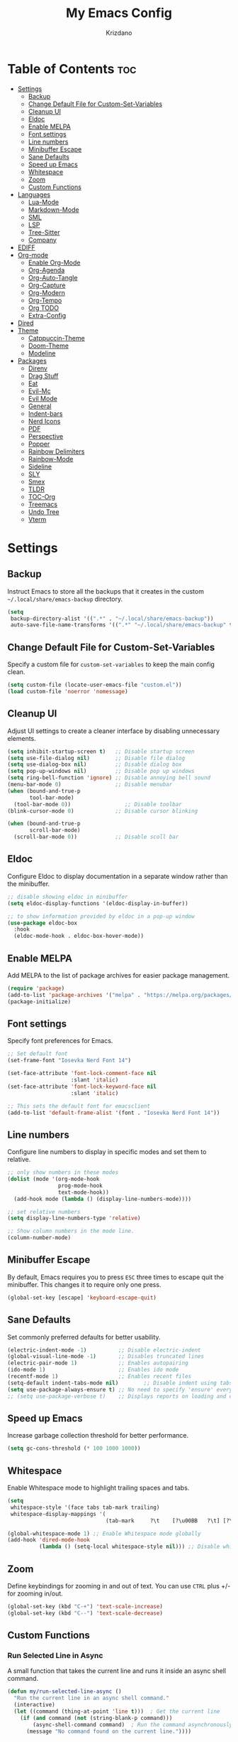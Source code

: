 #+TITLE: My Emacs Config
#+AUTHOR: Krizdano
#+PROPERTY: header-args :tangle ~/.config/emacs/init.el
#+auto_tangle: t
#+DESCRIPTION: My personal Emacs configuration
#+STARTUP: overview

* Table of Contents :toc:
- [[#settings][Settings]]
  - [[#backup][Backup]]
  - [[#change-default-file-for-custom-set-variables][Change Default File for Custom-Set-Variables]]
  - [[#cleanup-ui][Cleanup UI]]
  - [[#eldoc][Eldoc]]
  - [[#enable-melpa][Enable MELPA]]
  - [[#font-settings][Font settings]]
  - [[#line-numbers][Line numbers]]
  - [[#minibuffer-escape][Minibuffer Escape]]
  - [[#sane-defaults][Sane Defaults]]
  - [[#speed-up-emacs][Speed up Emacs]]
  - [[#whitespace][Whitespace]]
  - [[#zoom][Zoom]]
  - [[#custom-functions][Custom Functions]]
- [[#languages][Languages]]
  - [[#lua-mode][Lua-Mode]]
  - [[#markdown-mode][Markdown-Mode]]
  - [[#sml][SML]]
  - [[#lsp][LSP]]
  - [[#tree-sitter][Tree-Sitter]]
  - [[#company][Company]]
- [[#ediff][EDIFF]]
- [[#org-mode][Org-mode]]
  - [[#enable-org-mode][Enable Org-Mode]]
  - [[#org-agenda][Org-Agenda]]
  - [[#org-auto-tangle][Org-Auto-Tangle]]
  - [[#org-capture][Org-Capture]]
  - [[#org-modern][Org-Modern]]
  - [[#org-tempo][Org-Tempo]]
  - [[#org-todo][Org TODO]]
  - [[#extra-config][Extra-Config]]
- [[#dired][Dired]]
- [[#theme][Theme]]
  - [[#catppuccin-theme][Catppuccin-Theme]]
  - [[#doom-theme][Doom-Theme]]
  - [[#modeline][Modeline]]
- [[#packages][Packages]]
  - [[#direnv][Direnv]]
  - [[#drag-stuff][Drag Stuff]]
  - [[#eat][Eat]]
  - [[#evil-mc][Evil-Mc]]
  - [[#evil-mode][Evil Mode]]
  - [[#general][General]]
  - [[#indent-bars][Indent-bars]]
  - [[#nerd-icons][Nerd Icons]]
  - [[#pdf][PDF]]
  - [[#perspective][Perspective]]
  - [[#popper][Popper]]
  - [[#rainbow-delimiters][Rainbow Delimiters]]
  - [[#rainbow-mode][Rainbow-Mode]]
  - [[#sideline][Sideline]]
  - [[#sly][SLY]]
  - [[#smex][Smex]]
  - [[#tldr][TLDR]]
  - [[#toc-org][TOC-Org]]
  - [[#treemacs][Treemacs]]
  - [[#undo-tree][Undo Tree]]
  - [[#vterm][Vterm]]

* Settings
** Backup
Instruct Emacs to store all the backups that it creates in the custom =~/.local/share/emacs-backup= directory.

#+begin_src emacs-lisp
  (setq
   backup-directory-alist '((".*" . "~/.local/share/emacs-backup"))
   auto-save-file-name-transforms '((".*" "~/.local/share/emacs-backup" t)))
#+end_src

** Change Default File for Custom-Set-Variables
Specify a custom file for =custom-set-variables= to keep the main config clean.

#+begin_src emacs-lisp
(setq custom-file (locate-user-emacs-file "custom.el"))
(load custom-file 'noerror 'nomessage)
#+end_src

** Cleanup UI
Adjust UI settings to create a cleaner interface by disabling unnecessary elements.

#+begin_src emacs-lisp
  (setq inhibit-startup-screen t)   ;; Disable startup screen
  (setq use-file-dialog nil)        ;; Disable file dialog
  (setq use-dialog-box nil)         ;; Disable dialog box
  (setq pop-up-windows nil)         ;; Disable pop up windows
  (setq ring-bell-function 'ignore) ;; Disable annoying bell sound
  (menu-bar-mode 0)                 ;; Disable menubar
  (when (bound-and-true-p
         tool-bar-mode)
    (tool-bar-mode 0))                 ;; Disable toolbar
  (blink-cursor-mode 0)             ;; Disable cursor blinking

  (when (bound-and-true-p
         scroll-bar-mode)
    (scroll-bar-mode 0))            ;; Disable scoll bar

#+end_src

** Eldoc
Configure Eldoc to display documentation in a separate window rather than the minibuffer.

#+begin_src emacs-lisp
  ;; disable showing eldoc in minibuffer
  (setq eldoc-display-functions '(eldoc-display-in-buffer))

  ;; to show information provided by eldoc in a pop-up window
  (use-package eldoc-box
    :hook
    (eldoc-mode-hook . eldoc-box-hover-mode))
#+end_src

** Enable MELPA

Add MELPA to the list of package archives for easier package management.
#+begin_src emacs-lisp
  (require 'package)
  (add-to-list 'package-archives '("melpa" . "https://melpa.org/packages/") t)
  (package-initialize)
#+end_src

** Font settings
Specify font preferences for Emacs.

#+begin_src emacs-lisp
  ;; Set default font
  (set-frame-font "Iosevka Nerd Font 14")

  (set-face-attribute 'font-lock-comment-face nil
                      :slant 'italic)
  (set-face-attribute 'font-lock-keyword-face nil
                      :slant 'italic)

  ;; This sets the default font for emacsclient
  (add-to-list 'default-frame-alist '(font . "Iosevka Nerd Font 14"))
#+end_src

** Line numbers
Configure line numbers to display in specific modes and set them to relative.

#+begin_src emacs-lisp
  ;; only show numbers in these modes
  (dolist (mode '(org-mode-hook
                  prog-mode-hook
                  text-mode-hook))
    (add-hook mode (lambda () (display-line-numbers-mode))))

  ;; set relative numbers
  (setq display-line-numbers-type 'relative)

  ;; Show column numbers in the mode line.
  (column-number-mode)
#+end_src

** Minibuffer Escape
By default, Emacs requires you to press =ESC= three times to escape quit the minibuffer. This changes it to require only one press.

#+begin_src emacs-lisp
  (global-set-key [escape] 'keyboard-escape-quit)
#+end_src

** Sane Defaults
Set commonly preferred defaults for better usability.

#+begin_src emacs-lisp
  (electric-indent-mode -1)          ;; Disable electric-indent
  (global-visual-line-mode -1)       ;; Disables truncated lines
  (electric-pair-mode 1)             ;; Enables autopairing
  (ido-mode 1)                       ;; Enables ido mode
  (recentf-mode 1)                   ;; Enables recent files
  (setq-default indent-tabs-mode nil)        ;; Disable indent using tabs
  (setq use-package-always-ensure t) ;; No need to specify 'ensure' every time when using use-package.
  ;; (setq use-package-verbose t)    ;; Displays reports on loading and configuration details.
#+end_src

** Speed up Emacs
Increase garbage collection threshold for better performance.

#+begin_src emacs-lisp
  (setq gc-cons-threshold (* 100 1000 1000))
#+end_src

** Whitespace
Enable Whitespace mode to highlight trailing spaces and tabs.

#+begin_src emacs-lisp
  (setq
   whitespace-style '(face tabs tab-mark trailing)
   whitespace-display-mappings '(
                                 (tab-mark     ?\t    [?\u00BB   ?\t] [?\\ ?\t])))

  (global-whitespace-mode 1) ;; Enable Whitespace mode globally
  (add-hook 'dired-mode-hook
            (lambda () (setq-local whitespace-style nil))) ;; Disable whitespace mode on dired
#+end_src

** Zoom
Define keybindings for zooming in and out of text. You can use =CTRL= plus +/- for zooming in/out.

#+begin_src emacs-lisp
  (global-set-key (kbd "C-+") 'text-scale-increase)
  (global-set-key (kbd "C--") 'text-scale-decrease)
#+end_src

** Custom Functions
*** Run Selected Line in Async
A small function that takes the current line and runs it inside an async shell command.

#+begin_src emacs-lisp
  (defun my/run-selected-line-async ()
    "Run the current line in an async shell command."
    (interactive)
    (let ((command (thing-at-point 'line t)))  ; Get the current line
      (if (and command (not (string-blank-p command)))
          (async-shell-command command)  ; Run the command asynchronously
        (message "No command found on the current line."))))
#+end_src


*** Copy Link to File
A small function that copies and saves links from eww to a file.

#+begin_src emacs-lisp
  (defun my/eww-copy-link-to-file ()
    (interactive)
    (let ((url (shr-url-at-point current-prefix-arg)))
      (async-shell-command (concat
                            "echo " (shell-quote-argument url) " >> ~/links.txt"))))


#+end_src

*** Extract Links from Org File
 A function to extract all the links inside an org file.

#+begin_src emacs-lisp
  (defun my/org-extract-links ()
    "Extract all links from the current Org buffer and copy them to the clipboard."
    (interactive)
    (let ((links (org-element-map (org-element-parse-buffer) 'link
                   (lambda (link) (org-element-property :raw-link link)))))
      (if links
          (progn
            (kill-new (mapconcat 'identity links "\n"))
            (message "Copied %d links to clipboard." (length links)))
        (message "No links found."))))
#+end_src

* Languages
Emacs has built-in programming language modes for Lisp, Scheme, DSSSL, Ada, ASM, AWK, C, C++, Fortran, Icon, IDL (CORBA),
IDLWAVE, Java, Javascript, M4, Makefiles, Metafont, Modula2, Object Pascal, Objective-C, Octave, Pascal, Perl, Pike, PostScript,
Prolog, Python, Ruby, Simula, SQL, Tcl, Verilog, and VHDL. Other languages will require you to install additional modes.

** Lua-Mode
Enable Lua mode.

#+begin_src emacs-lisp
  (use-package lua-mode
    :mode "\\.lua\\'")
#+end_src

** Markdown-Mode
Enable Markdown mode.

#+begin_src emacs-lisp
  (use-package markdown-mode
    :mode "\\.md\\'")

#+end_src
** SML
Enable SML mode

#+begin_src emacs-lisp
  (use-package sml-mode)
#+end_src

** LSP
*** Eglot
[[https://github.com/joaotavora/eglot][Eglot]] is a built-in Emacs client for LSP servers.

#+begin_src emacs-lisp
  (use-package eglot
    :hook
    ((python-ts-mode . eglot-ensure)
     (c-ts-mode . eglot-ensure)
     (rust-ts-mode . eglot-ensure)
     (nix-ts-mode . eglot-ensure)))
#+end_src


** Tree-Sitter
Configure Tree-sitter for improved syntax highlighting.

#+begin_src emacs-lisp
  ;; define sources
  (setq treesit-language-source-alist
        '((rust "https://github.com/tree-sitter/tree-sitter-rust")
          (python "https://github.com/tree-sitter/tree-sitter-python")
          (yaml "https://github.com/ikatyang/tree-sitter-yaml")
          (nix "https://github.com/nix-community/tree-sitter-nix")))

  ;; remap modes to use tss mode
  (setq major-mode-remap-alist
        '(;(c-mode . c-ts-mode)
          (sh-mode . bash-ts-mode)
          (python-mode . python-ts-mode)))

  ;; Set treesit-font-lock-level to 4
  (setq treesit-font-lock-level 4)
#+end_src

*** C
Enable Tree-sitter support for C.

#+begin_src emacs-lisp
  (use-package c-ts-mode
    :mode "\\.c\\'")
#+end_src

*** Nix
Enable Tree-sitter support for Nix.

#+begin_src emacs-lisp
  (use-package nix-ts-mode
    :mode "\\.nix\\'")
#+end_src

*** Rust
Enable Tree-sitter support for Rust.

#+begin_src emacs-lisp
  (use-package rust-ts-mode
    :mode "\\.rs\\'")
#+end_src

*** YAML
Enable Tree-sitter support for YAML.

#+begin_src emacs-lisp
  (use-package yaml-ts-mode
    :mode "\\.yaml\\'")
#+end_src

** Company
[[https://github.com/company-mode/company-mode][Company]] is a text-completion framework for Emacs.

#+begin_src emacs-lisp
  (use-package company
    :after eglot
    :custom
    (company-begin-commands '(self-insert-command))
    (company-idle-delay .1)
    ;; (company-show-numbers t)
    (company-tooltip-align-annotations t)
    (global-company-mode t))

   (use-package company-box
     :after company
     :hook (company-mode . company-box-mode))
#+end_src

* EDIFF
=ediff= is a diff program that is built into Emacs. By default, =ediff= splits files vertically and places the =help= frame in its own window.
This configuration changes this so the two files are splithorizontally and the =help= frame appears as a lower split within the existing window.
Also, the function =my-ediff-hook= sets keys =n= and =e= (vim keys for ~colemak-dh~) for moving to =next= and =prev= diffs. By default, this is set
to =n= and =p=.

#+begin_quote
code stolen from [[https://gitlab.com/dwt1/dotfiles/-/blob/master/.config/emacs/config.org][distrotube's repo]]
#+end_quote

#+begin_src emacs-lisp
  (setq ediff-split-window-function 'split-window-horizontally
        ediff-window-setup-function 'ediff-setup-windows-plain)

  (defun my-ediff-hook ()
    (ediff-setup-keymap)
    (define-key ediff-mode-map "n" 'ediff-next-difference)
    (define-key ediff-mode-map "e" 'ediff-previous-difference))

  (add-hook 'ediff-mode-hook 'my-ediff-hook)
#+end_src

* Org-mode
Settings related to Org mode.
** Enable Org-Mode
Enable Org-mode features and configuration.

#+begin_src emacs-lisp
  (use-package org
    :defer 0
    :config
    (setq org-list-allow-alphabetical t
          org-return-follows-link t
          org-fold-catch-invisible-edits 'show-and-error)

    ;; set directories
    (let ((default-directory "~/Documents/Org"))
      (setq org-directory (expand-file-name ".")
            org-agenda-directory (expand-file-name "Agenda")
            org-journal-dir (expand-file-name "journal")))

    ;; indent based on heading level
    (add-hook 'org-mode-hook 'org-indent-mode)
    (org-mode))
#+end_src

** Org-Agenda
Configure org-agenda for managing tasks and schedules.

#+begin_src emacs-lisp
  (use-package org-agenda
    :ensure nil
    :commands org-agenda
    :config
    (setq  org-agenda-files (list org-agenda-directory) ;; Tell emacs where to look for the agenda files
           org-agenda-start-with-log-mode t
           org-log-done 'time ;; Log time when a task is completed
           org-log-into-drawer t

           ;; Custom binding for agenda view
           org-agenda-custom-commands
           ;; Custom agenda view for daily tasks. This view displays all tasks scheduled for the current day,
           ;; with a separate heading for 'High Priority Tasks.'
           '(("d" "Daily Agenda"
              ((todo "INPROGRESS"
                     ((org-agenda-overriding-header "Currently Active Tasks")))
               (tags-todo "+PRIORITY=\"A\"+SCHEDULED<=\"<today>\""
                          ((org-agenda-overriding-header "High Priority Tasks")))
               (tags-todo "+DEADLINE<=\"<+10d>\""
                          ((org-agenda-overriding-header "Deadlines")))
               (todo "WAIT"
                     ((org-agenda-overriding-header "Tasks On Hold")))
               (agenda " " ((org-agenda-span 'day)))))
             ;; Custom agenda for weekly review. This agenda displays all completed tasks from the current week,
             ;; as well as any unfinished tasks for review.
             ("w" "Weekly Review"
              ((agenda ""
                       ((org-agenda-overriding-header "Completed Tasks")
                        (org-agenda-skip-function '(org-agenda-skip-entry-if 'nottodo 'done))
                        (org-agenda-span 'week)))
               (agenda ""
                       ((org-agenda-overriding-header "Unfinished Scheduled Tasks")
                        (org-agenda-skip-function '(org-agenda-skip-entry-if 'todo 'done))
                        (org-agenda-span 'week)))) ))))
#+end_src

** Org-Auto-Tangle
[[https://github.com/yilkalargaw/org-auto-tangle][Org-auto-tangle]] is a simple Emacs package that allows you to automatically tangle Org files on save by adding the option =#+auto_tangle:= t in your Org file.

#+begin_src emacs-lisp
  (use-package org-auto-tangle
    :hook (org-mode . org-auto-tangle-mode))
#+end_src

** Org-Capture
Set up org-capture for quick note-taking.

#+begin_src emacs-lisp
  (use-package org-capture
    :ensure nil
    :commands org-capture
    :config
    (setq org-capture-templates
          `(("t" "Tasks/Projects")
            ("tt" "TASK" entry (file+olp ,(expand-file-name "todo.org" org-agenda-directory) "Inbox")
             "* TODO %? :%^{Tag}:\n %U\n %a\n %i" :empty-lines 1)

            ("tp" "PROJECTS" entry (file+olp ,(expand-file-name "todo.org" org-agenda-directory) "Inbox")
             "* PROJECT %? :%^{Tag}:\n %U\n %a\n %i" :empty-lines 1)

            ("ts" "STUDIES" entry (file+olp ,(expand-file-name "todo.org" org-agenda-directory) "Inbox")
             "* STUDIES %? :%^{Tag}:\n %U\n %a\n %i" :empty-lines 1)

            ("tr" "RESOURCES" item (file+olp "journal/resources.org" "Other Stuff")
             "- [[%^{link}][%^{description}]] - *%?*\n %i" :append t)

            ("td" "Cash" table-line (file+headline "journal/invoice.org" "Invoice")
             "| %U | %^{Category} | %^{Amount} | %^{Account} | %^{items} |" :kill-buffer t))))
#+end_src

** Org-Modern
[[https://github.com/minad/org-modern][Org-modern]] implements a modern style for your Org buffers using font locking and text properties.
The package styles headlines, keywords, tables and source blocks. The styling is configurable, you can
enable, disable or modify the style of each syntax element individually via the =org-modern= customization group.

#+begin_src emacs-lisp

  (use-package org-modern
    :hook
    (org-mode . org-modern-mode)
    :config
    (setq org-modern-star "replace"
          org-hide-emphasis-markers t
          org-modern-block-fringe nil
          org-modern-replace-stars "◉○◉○◉"
          org-modern-list '((?+ . "•") (?- . "•"))))
#+end_src


** Org-Tempo
[[https://github.com/dangom/org-mode/blob/master/lisp/org-tempo.el][Org-tempo]] is a module within Org that is disabled by default. =Org-tempo= allows for =<s= followed by =TAB= to expand to a =begin_src= tag.
Other expansions available include:

| Typing the below + TAB | Expands to …                        |
|------------------------+--------------------------------------|
| <a                     | =#+BEGIN_EXPORT ascii= … =#+END_EXPORT= |
| <C                     | =#+BEGIN_COMMENT= … =#+END_COMMENT=     |
| <e                     | =#+BEGIN_EXAMPLE= … =#+END_EXAMPLE=     |
| <E                     | =#+BEGIN_EXPORT= … =#+END_EXPORT=       |
| <h                     | =#+BEGIN_EXPORT html= … =#+END_EXPORT=  |
| <l                     | =#+BEGIN_EXPORT latex= … =#+END_EXPORT= |
| <q                     | =#+BEGIN_QUOTE= … =#+END_QUOTE=         |
| <s                     | =#+BEGIN_SRC= … =#+END_SRC=             |
| <v                     | =#+BEGIN_VERSE= … =#+END_VERSE=         |


#+begin_src emacs-lisp
    (require 'org-tempo)
#+end_src

** Org TODO
Define additional TODO words for Org mode.

#+begin_src emacs-lisp
  (setq
   org-todo-keywords
   '((sequence
      "TODO(t)"          ; day to day tasks
      "PROJECT(p)"       ; Personal projects
      "INPROGRESS(i)"    ; Tasks that are in progress
      "WAIT(w)"          ; Tasks that are currently on hold
      "STUDIES(s)"       ; study related
      "|"                ; The pipe necessary to separate "active" states and "inactive" states
      "DONE(d)"          ; Task has been completed
      "CANCELLED(c)")))  ; Task has been cancelled
#+end_src


** Extra-Config
Add extra configurations for Org mode.

#+begin_src emacs-lisp
  ;; The following prevents <> from auto-pairing when electric-pair-mode is on.
  ;; Otherwise, org-tempo is broken when you try to <s TAB...
  (add-hook 'org-mode-hook (lambda ()
                             (setq-local electric-pair-inhibit-predicate
                                         `(lambda (c)
                                            (if (char-equal c ?<) t (,electric-pair-inhibit-predicate c))))))

  (custom-set-faces
   '(org-code ((t (:foreground "#89dceb" :background: nil :slant italic :weight bold))))
   '(org-verbatim ((t (:foreground "#f38ba8" :background: nil :slant italic :weight bold))))
   '(org-agenda-deadline ((t (:foreground "#f38ba8" :background nil :weight bold))))
   '(org-agenda-priority ((t (:foreground "#f38ba8" :weight bold)))))


  ;; support to evaluate src block from org-files
  (org-babel-do-load-languages
   'org-babel-load-languages
   '((shell . t)))
#+end_src

* Dired
Configure =dired=, a built-in file manager for Emacs.

#+begin_src emacs-lisp
  (use-package dired
    :ensure nil
    :commands (dired dired-jump)
    :config
    (setq wdired-allow-to-change-permissions 'advanced
          dired-listing-switches "-aL"
          dired-kill-when-opening-new-dired-buffer t
          )
    (add-hook 'dired-mode-hook (lambda () (dired-hide-details-mode 1))) ;; hide unnecessary details in dired mode by default
    )


  ;; Install dired open to open files in default applications
  (use-package dired-open
    :after dired evil-collection
    :config
    ;; Because evil collection will automatically translates 'Colemak-DH'
    ;; keybindngs to 'QWERTY' These keybindings are defined in
    ;; 'QWERTY' layout. Do not define them in 'Colemak-DH' layout.
    (evil-collection-define-key 'normal 'dired-mode-map
      "h" 'dired-up-directory
      "l" 'dired-open-file
      "D" 'dired-do-delete
      "p" 'dired-do-rename
      "m" 'dired-mark
      "u" 'dired-undo
      "i" 'dired-toggle-read-only
      "o" 'dired-open-xdg)
    (setq dired-open-extensions '(("gif" . "imv")
                                  ("jpg" . "imv")
                                  ("jpeg" . "imv")
                                  ("png" . "imv")
                                  ("mp4" . "mpv")
                                  ("mp3" . "mpv")
                                  ("mkv" . "mpv")
                                  ("pdf" . "firefox"))))
#+end_src

Automatically refresh =dired= buffers when files get added or deleted from the directory currently browsing.

#+begin_src emacs-lisp
  (setq global-auto-revert-non-file-buffers t)
#+end_src

* Theme
Settings related to visual themes.

** Catppuccin-Theme
Set the =Catppuccin theme= as the default theme.

#+begin_src emacs-lisp
  (use-package catppuccin-theme
    :config
    (load-theme 'catppuccin t))
#+end_src

** Doom-Theme
Install the =Doom themes= packages.

#+begin_src emacs-lisp
  (use-package doom-themes
    :config
    ;; Global settings (defaults)
    ;;   (setq doom-themes-enable-bold t    ; if nil, bold is universally disabled
    ;;         doom-themes-enable-italic t) ; if nil, italics is universally disabled
    ;;   ;; set default theme to load
    ;;   (load-theme 'doom-tokyo-night t)
    ;;   ;; Corrects (and improves) org-mode's native fontification.
    ;;   (doom-themes-org-config)
    )

#+end_src

** Modeline
Replace the default modeline with [[https://github.com/seagle0128/doom-modeline][Doom Modeline]].

#+begin_src emacs-lisp
  (use-package doom-modeline
    :init (doom-modeline-mode 1)
    :config
    (setq doom-modeline-height 30       ;; sets modeline height
          doom-modeline-bar-width 5     ;; sets right bar width
          doom-modeline-persp-name t    ;; sets perspective name to modeline
          doom-mode-line-persp-icon t)) ;; adds folder icon next to perspective name
#+end_src

* Packages
List of external packages for enhanced functionality.

** Direnv
This package provides [[https://direnv.net/][direnv]] integration for Emacs.

#+begin_src emacs-lisp
  (use-package direnv
    :config
    (setq direnv-always-show-summary nil)
    (direnv-mode))
#+end_src

** Drag Stuff
The [[https://github.com/rejeep/drag-stuff.el][Drag Stuff]] minor mode allows dragging text (words, regions, lines) with M-up, M-down, M-left, and M-right."

#+begin_src emacs-lisp
  (use-package drag-stuff
    :init
    (drag-stuff-global-mode)
    (drag-stuff-define-keys))
#+end_src


** Eat
[[https://codeberg.org/akib/emacs-eat][Eat]] (Emulate A Terminal) is a terminal emulator. It can run most (if not all) full-screen terminal programs, including Emacs.

#+begin_src emacs-lisp
  (use-package eat
    :commands eat)
#+end_src

** Evil-Mc
[[https://github.com/gabesoft/evil-mc][Evil-mc]] is a multiple cursors implementation for Evil mode.

#+begin_src emacs-lisp
  (use-package evil-mc
    :after evil)
#+end_src

** Evil Mode
[[https://github.com/emacs-evil/evil][Evil]] is an extensible vim layer for Emacs.

#+begin_src emacs-lisp
  (use-package evil
    :init
    (setq evil-want-keybinding nil) ;; For evil-collection
    (setq evil-want-vsplit-window-right t)
    (setq evil-want-split-window-below t)

    :config
    ;; Change q and wq to kill buffers instead of emacs
    (evil-ex-define-cmd "q" 'kill-current-buffer)
    (evil-ex-define-cmd "wq" 'save-and-kill-this-buffer)
    (defun save-and-kill-this-buffer()(interactive)(save-buffer)(kill-current-buffer))

    (evil-set-undo-system 'undo-tree)

    ;; Default to insert mode on these buffers
    (evil-set-initial-state 'eat-mode 'insert)
    (evil-set-initial-state 'vterm-mode 'insert)

    (evil-mode))


  (use-package evil-collection
    :after evil
    :config
    ;; This function will automatically translates 'Colemak-DH' keys
    ;; to 'QWERTY' layout.
    (defun my-hjkl-rotation (_mode mode-keymaps &rest _rest)
      (evil-collection-translate-key 'normal mode-keymaps
        "m" "h"
        "h" "m"
        "n" "j"
        "e" "k"
        "i" "l"
        ";" "p"
        "c" "x"
        "s" "d"
        "S" "D"
        "d" "c"
        "l" "u"
        "u" "i"))

    ;; Called after evil-collection makes its keybindings
    (add-hook 'evil-collection-setup-hook #'my-hjkl-rotation)
    (setq evil-collection-mode-list '(dashboard eww dired vterm ibuffer agenda help))
    (evil-collection-init))
    #+end_src

*** keybindings for colemak-dh
I have configured Evil keybindings to support =Colemak-DH=.

**** All Modes
Keybindngs specific to all =vim= modes.

#+begin_src emacs-lisp
  (evil-define-key '(motion normal visual) 'global "n" 'evil-next-visual-line)
  (evil-define-key '(motion normal visual) 'global "e" 'evil-previous-visual-line)
  (evil-define-key '(normal motion visual) 'global "i" 'evil-forward-char)
  (evil-define-key '(motion normal visual) 'global "m" 'evil-backward-char)
  (evil-define-key '(motion normal) 'global "j" 'evil-yank)
  (evil-define-key '(motion normal) 'global "J" 'evil-yank-line)
  (evil-define-key '(motion normal) 'global ";" 'evil-paste-after)
  (evil-define-key '(motion normal) 'global ":" 'evil-paste-before)
  (evil-define-key '(motion normal visual) 'global "O" 'evil-ex)
  (evil-define-key '(motion normal) 'global "k" 'evil-search-next)
  (evil-define-key '(motion normal) 'global "K" 'evil-search-previous)
#+end_src

**** Normal-Mode
Keybindings specific to =vim= Normal mode.

#+begin_src emacs-lisp
  (define-key evil-normal-state-map "U" 'evil-insert-line)
  (define-key evil-normal-state-map "u" 'evil-insert)
  (define-key evil-normal-state-map "y" 'evil-open-below)
  (define-key evil-normal-state-map "Y" 'evil-open-above)
  (define-key evil-normal-state-map "p" 'evil-replace)
  (define-key evil-normal-state-map "P" 'evil-enter-replace-state)
  (define-key evil-normal-state-map "c" 'evil-delete-char)
  (define-key evil-normal-state-map "C" 'evil-delete-backward-char)
  (define-key evil-normal-state-map "s" 'evil-delete)
  (define-key evil-normal-state-map "S" 'evil-delete-line)
  (define-key evil-normal-state-map "d" 'evil-change)
  (define-key evil-normal-state-map "D" 'evil-change-line)
  (define-key evil-normal-state-map "x" 'evil-toggle-fold)

  ;; undo
  (define-key evil-normal-state-map "l" 'evil-undo)
  (define-key evil-normal-state-map "\C-p" 'evil-redo)
#+end_src

**** Visual-Mode
Keybindings specific to =vim= Visual mode.

#+begin_src emacs-lisp
  (define-key evil-visual-state-map (kbd "l") 'evil-downcase)
  (define-key evil-visual-state-map (kbd "L") 'evil-upcase)
  (define-key evil-visual-state-map (kbd "u") 'evil-insert)
  (define-key evil-visual-state-map (kbd "u")  evil-inner-text-objects-map)
#+end_src

**** Motion
Keybindings specific to =vim= motions.

#+begin_src emacs-lisp
  (define-key evil-motion-state-map "z" 'evil-backward-word-begin)
  (define-key evil-motion-state-map "Z" 'evil-backward-word-begin)
  (define-key evil-motion-state-map "f" 'evil-forward-word-end)
  (define-key evil-motion-state-map "F" 'evil-forward-word-end)
  (define-key evil-motion-state-map "t" 'evil-find-char)
  (define-key evil-motion-state-map "T" 'evil-find-char-backward)
#+end_src

**** Window Management
Keybindings for window management.

#+begin_src emacs-lisp
  (define-key evil-normal-state-map "M" 'evil-window-left)
  (define-key evil-normal-state-map "I" 'evil-window-right)
  (define-key evil-normal-state-map "N" 'evil-window-down)
  (define-key evil-normal-state-map "E" 'evil-window-up)
  (define-key evil-normal-state-map "H" 'evil-window-split)
  (define-key evil-normal-state-map "R" 'evil-window-vsplit)
#+end_src

**** Comment or Uncomment
Keybinding for commenting/uncommenting lines.

#+begin_src emacs-lisp
  (define-key evil-visual-state-map "gd" 'comment-or-uncomment-region)
  (define-key evil-normal-state-map "gd" 'comment-line)
#+end_src

**** Operator-Pending-State
Keybindings specific to operator-pending-state.

#+begin_src emacs-lisp
  (define-key evil-operator-state-map "i" nil)
  (define-key evil-operator-state-map "u" evil-inner-text-objects-map)
#+end_src

**** Disable specific keybindigs.

#+begin_src emacs-lisp
  (define-key evil-normal-state-map "z" nil)
  (define-key evil-normal-state-map "Z" nil)

  (define-key evil-motion-state-map (kbd "RET") nil)
  (define-key evil-motion-state-map (kbd "SPC") nil)
  (define-key evil-motion-state-map (kbd "TAB") nil)
#+end_src

** General
[[https://github.com/noctuid/general.el][General]] simplifies keybinding in Emacs for both evil and non-evil users.

#+begin_src emacs-lisp
  (use-package general
    :config
    (general-evil-setup)

    (general-create-definer leader-key
      :states 'normal
      :keymaps 'override
      :prefix "SPC"
      :global-prefix "M-SPC")

    (leader-key
      "." 'find-file
      "n" 'previous-buffer
      "e" 'next-buffer
      "u" 'ibuffer
      "l" 'undo-tree-visualize
      "f" 'eval-region
      "a a" 'async-shell-command
      "q" 'evil-quit
      "w" 'kill-buffer
      "x" 'multi-vterm-dedicated-toggle
      "b" 'vterm
      "z" 'eww
      "v" 'my/eww-copy-link-to-file
      "RET" 'evil-toggle-fold
      "p" 'recentf-open-files
      "m" 'eldoc-box-help-at-point
      "t" 'compile
      "r" 'maximize-window
      "s" '(lambda () (interactive) (dired "."))
      "i" '(lambda () (interactive) (load-file "~/.config/emacs/init.el"))
      "d" '(lambda () (interactive) (find-file "~/.config/nixconfig/docs/emacs-config.org"))
      "k" '(lambda () (interactive) (find-file "~/Documents/Org/journal/index.org"))
      "a r" 'my/run-selected-line-async

      ;; org
      "y a" 'org-agenda
      "y d" 'org-capture
      "y j" 'my/org-extract-links
      "y t" 'org-todo
      "y s" 'org-schedule
      "y p" 'org-priority

      ;;perspective config
      "; r" 'persp-switch
      "; e" 'persp-kill
      "1" '(lambda () (interactive) (persp-switch-by-number 1))
      "2" '(lambda () (interactive) (persp-switch-by-number 2))
      "3" '(lambda () (interactive) (persp-switch-by-number 3))
      "4" '(lambda () (interactive) (persp-switch-by-number 4))
      "5" '(lambda () (interactive) (persp-switch-by-number 5))
      "6" '(lambda () (interactive) (persp-switch-by-number 6))
      "SPC" 'smex))
#+end_src

** Indent-bars
[[https://github.com/jdtsmith/indent-bars][Indent-bars]] provides indentation guide bars in Emacs, with optional tree-sitter enhancement.

#+begin_src emacs-lisp
  (use-package indent-bars
    :hook ((prog-mode) . indent-bars-mode)
    :config
    (setq
     indent-bars-color '(highlight :face-bg t :blend 0.2)
     indent-bars-pattern "."
     indent-bars-width-frac 0.1
     indent-bars-pad-frac 0.1
     indent-bars-zigzag nil
     indent-bars-color-by-depth nil
     indent-bars-highlight-current-depth nil
     indent-bars-display-on-blank-lines nil))
#+end_src

** Nerd Icons
[[https://github.com/rainstormstudio/nerd-icons.el][Nerd-icons]] is a library for easily using [[https://github.com/ryanoasis/nerd-fonts][Nerd Font]] icons inside Emacs. It works on both GUI and terminal.

#+begin_src emacs-lisp
  (use-package nerd-icons
    :config
    (setq nerd-icons-font-family "Iosevka Nerd Font"))

  (use-package nerd-icons-dired
    :hook
    (dired-mode . nerd-icons-dired-mode))
#+end_src

** PDF
[[https://github.com/vedang/pdf-tools][pdf-tools]] allows viewing PDF files within Emacs using the [[https://poppler.freedesktop.org/][Poppler]] library, enabling modifications as well.

#+begin_src emacs-lisp
  (use-package pdf-tools
    :defer t
    :mode "\\.pdf\\'"
    :bind (:map pdf-view-mode-map
                ("n" . pdf-view-next-line-or-next-page)
                ("e" . pdf-view-previous-line-or-previous-page)
                ("C-=" . pdf-view-enlarge)
                ("C--" . pdf-view-shrink))
    :init
    (pdf-loader-install)
    :config (add-to-list 'revert-without-query ".pdf"))
#+end_src

** Perspective
[[https://github.com/nex3/perspective-el][Perspective]] enables multiple named workspaces in Emacs, akin to multiple desktops in window managers.

#+begin_quote
Code stolen from [[https://gitlab.com/dwt1/dotfiles/-/blob/master/.config/emacs/config.org][distrotube's repo]].
#+end_quote

#+begin_src emacs-lisp
  (use-package perspective
    :custom
    ;;disable warning message for not setting persp-mode-prefix-key
    (persp-mode-prefix-key (kbd "C-c M-p"))
    :init
    (persp-mode)
    :config
    (setq persp-state-default-file "~/.config/emacs/sessions"))

  ;;group buffers by persp-name in ibuffer
  (add-hook 'ibuffer-hook
            (lambda ()
              (persp-ibuffer-set-filter-groups)
              (unless (eq ibuffer-sorting-mode 'alphabetic)
                (ibuffer-do-sort-by-alphabetic))))
#+end_src

** Popper
[[https://github.com/karthink/popper][Popper]] is an Emacs minor-mode to summon and dismiss buffers easily.

#+begin_src emacs-lisp
  (use-package popper
    :init
    (setq popper-reference-buffers
          '("\\*Messages\\*"
            "Output\\*$"
            "\\*Async Shell Command\\*"
            help-mode))
    :config
    (popper-mode +1)

    (when (bound-and-true-p
           popper-echo-mode)
      (popper-echo-mode +1)))  ; For echo area hints
    #+end_src

** Rainbow Delimiters
Adds rainbow colors to parentheses and brackets.

#+begin_src emacs-lisp
  (use-package rainbow-delimiters
    :hook ((prog-mode . rainbow-delimiters-mode)))
#+end_src

** Rainbow-Mode
Displays the actual color as a background for any hex color value. This code block enables rainbow-mode
in all programming modes (prog-mode) as well as org-mode.

#+begin_src emacs-lisp
  (use-package rainbow-mode
    :hook org-mode prog-mode
    :config
    (rainbow-mode)
    )
#+end_src

** Sideline
[[https://github.com/emacs-sideline/sideline][Sideline]] is a library that provides the frontend UI to display information either on the left/right side of the buffer window.

#+begin_src emacs-lisp
  (use-package sideline
    :hook (eglot-managed-mode . sideline-mode))

#+end_src

*** Sideline-Flymake
[[https://github.com/emacs-sideline/sideline-flymake][Sideline-flymake]] displays error messages similarly to how VS Code does, using [[https://github.com/emacs-sideline/sideline][Sideline]].

#+begin_src emacs-lisp
  ;;shows errors like vs code using sideline
  (use-package sideline-flymake
    :after sideline)
  (setq sideline-backends-skip-current-line t
        sideline-order-left 'down
        sideline-order-right 'up
        sideline-format-left "%s   "
        sideline-format-right "   %s"
        sideline-priority 100
        sideline-display-backend-name t
        sideline-backends-right '((sideline-flymake)
                                  (sideline-blame . down)))
#+end_src

*** Sideline-Blame
[[https://github.com/emacs-sideline/sideline-blame][Sideline-blame]] shows git blame messages alongside your code using [[https://github.com/emacs-sideline/sideline][Sideline]].

#+begin_src emacs-lisp
  ;; show git logs using sideline
  (use-package sideline-blame
    :after sideline)
#+end_src

** SLY
[[https://github.com/joaotavora/sly][SLY]] is a Common Lisp IDE for Emacs.

#+begin_src emacs-lisp
  (use-package sly)
#+end_src

** Smex
[[https://github.com/nonsequitur/smex][Smex]] is a M-x enhancement for Emacs. Built on top of Ido, it provides a convenient interface to your recently
and most frequently used commands. And to all the other commands, too.

#+begin_src emacs-lisp
  (use-package smex)
#+end_src

** TLDR
[[https://github.com/tldr-pages/tldr][tldr]] client for accessing TLDR pages directly within Emacs.

#+begin_src emacs-lisp
  (use-package tldr
    :commands tldr)
#+end_src

** TOC-Org
[[https://github.com/snosov1/toc-org][Toc-org]] is an Emacs utility that maintains an up-to-date table of contents in org files without the need for exporting, useful primarily for README files.

#+begin_src emacs-lisp
  (use-package toc-org
    :commands toc-org-enable
    :hook (org-mode . toc-org-mode))
#+end_src

** Treemacs
[[https://github.com/Alexander-Miller/treemacs][Treemacs]] is a tree layout file explorer for Emacs.

#+begin_src emacs-lisp
  (use-package treemacs)
#+end_src

** Undo Tree
[[https://gitlab.com/tsc25/undo-tree][Undo tree]] replaces Emacs undo system with a system that treats undo history as a branching tree of changes.

#+begin_src emacs-lisp
  (use-package undo-tree
    :config
    (global-undo-tree-mode)
    (setq undo-tree-autosave-history nil)
    (setq undo-tree-history-directory-alist '(("." . "~/.local/share/emacs-backup/undo"))))
#+end_src

** Vterm
[[https://github.com/akermu/emacs-libvterm][Vterm]] is a terminal emulator inside Emacs based on [[https://github.com/neovim/libvterm][libvterm]], a C library.

#+begin_src emacs-lisp
  (use-package vterm
    :commands vterm)
#+end_src

*** Multi-Vterm
[[https://github.com/suonlight/multi-vterm][Multi-vterm]] helps to manage multiple =vterm= buffers inside Emacs.

#+begin_src emacs-lisp
  (use-package multi-vterm
    :config
    (setq multi-vterm-dedicated-window-height-percent 50))
#+end_src
